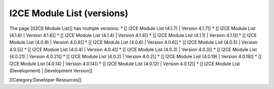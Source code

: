 I2CE Module List (versions)
===========================

The page [[I2CE Module List]] has multiple versions:
* [[ I2CE Module List (4.1.7) | Version 4.1.7]]
* [[ I2CE Module List (4.1.6) | Version 4.1.6]]
* [[ I2CE Module List (4.1.4) | Version 4.1.4]]
* [[ I2CE Module List (4.1.1) | Version 4.1.1]]
* [[ I2CE Module List (4.0.9) | Version 4.0.9]]
* [[ I2CE Module List (4.0.6) | Version 4.0.6]]
* [[ I2CE Module List (4.0.5) | Version 4.0.5]]
* [[ I2CE Module List (4.0.4) | Version 4.0.4]]
* [[ I2CE Module List (4.0.3) | Version 4.0.3]]
* [[ I2CE Module List (4.0.21) | Version 4.0.21]]
* [[ I2CE Module List (4.0.2) | Version 4.0.2]]
* [[ I2CE Module List (4.0.19) | Version 4.0.19]]
* [[ I2CE Module List (4.0.14) | Version 4.0.14]]
* [[ I2CE Module List (4.0.12) | Version 4.0.12]]
* [[ I2CE Module List (Development) | Development Version]]


[[Category:Developer Resources]]

